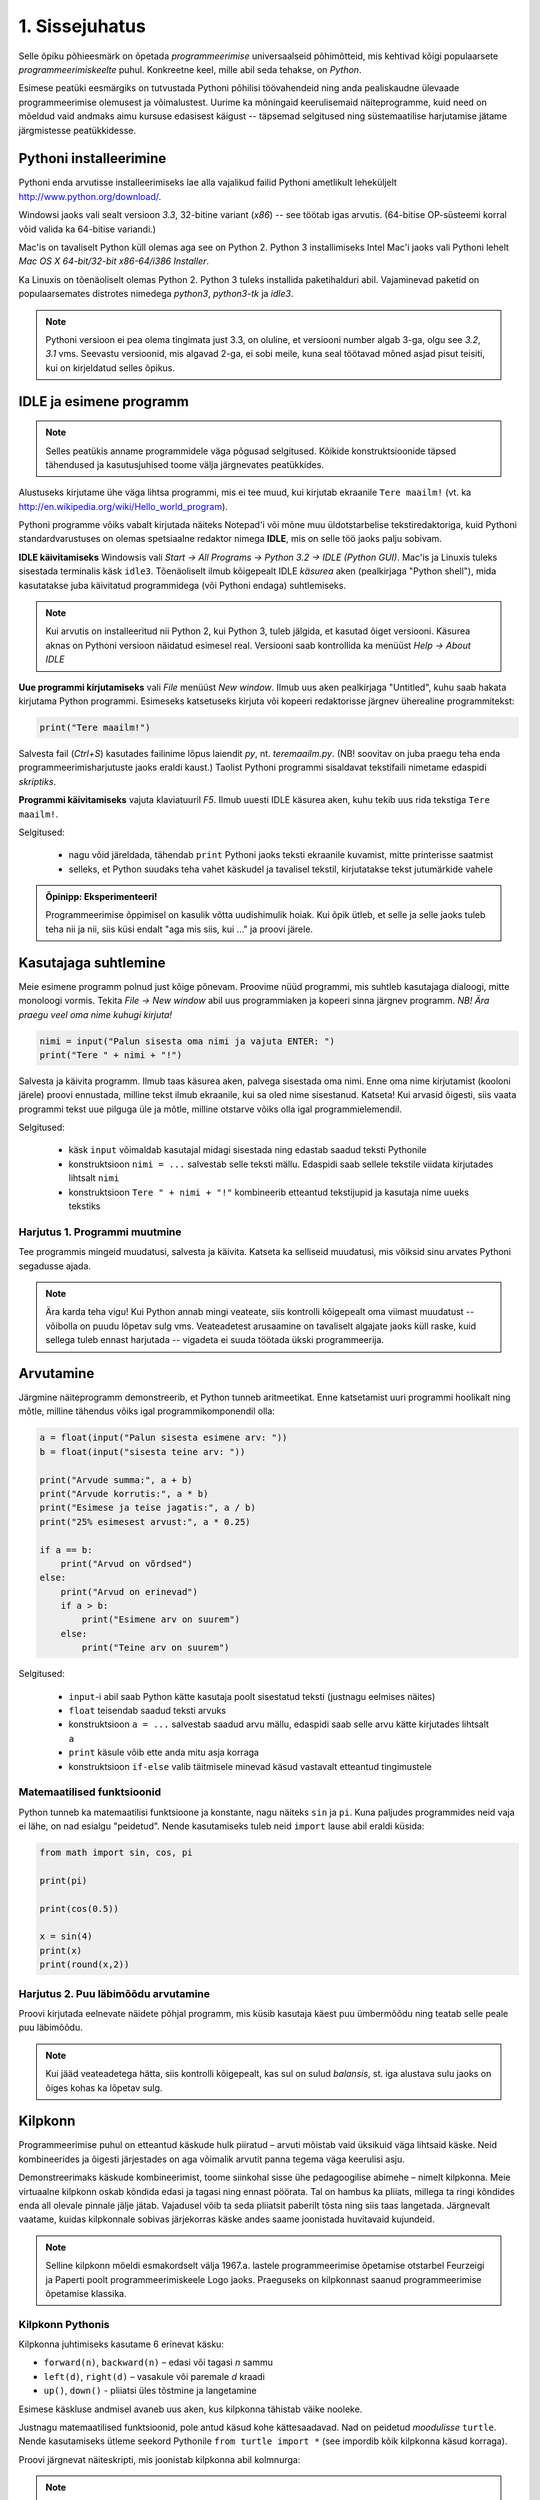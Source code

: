 1. Sissejuhatus
***************

.. todo::

    quotes: http://www.marcofolio.net/tips/27_inspiring_top_notch_programming_quotes.html
    http://quotes.cat-v.org/programming/

.. todo::

    Näita, et programmeerimine ei ole kellelegi üle mõistuse. Proovi demonstreerida, et ka need, kes arvavad, et ei oska, siiski oskavad.
    
.. todo::

    Soovita näited ümber *tippida*, et treenida tähelepanelikkust ja et konstruktsioonidega lähemalt tuttavaks saada.

Selle õpiku põhieesmärk on õpetada `programmeerimise` universaalseid põhimõtteid, mis kehtivad kõigi populaarsete `programmeerimiskeelte` puhul. Konkreetne keel, mille abil seda tehakse, on `Python`. 

Esimese peatüki eesmärgiks on tutvustada Pythoni põhilisi töövahendeid ning anda pealiskaudne ülevaade programmeerimise olemusest ja võimalustest. Uurime ka mõningaid keerulisemaid näiteprogramme, kuid need on mõeldud vaid andmaks aimu kursuse edasisest käigust -- täpsemad selgitused ning süstemaatilise harjutamise jätame järgmistesse peatükkidesse.

.. todo::

    arutulusega programmi kirjapanek ülesande püstitusest alustades


.. index::
    single: installeerimine

Pythoni installeerimine
=======================
Pythoni enda arvutisse installeerimiseks lae alla vajalikud failid Pythoni ametlikult leheküljelt http://www.python.org/download/.

Windowsi jaoks vali sealt versioon `3.3`, 32-bitine variant (*x86*) -- see töötab igas arvutis. (64-bitise OP-süsteemi korral võid valida ka 64-bitise variandi.)

Mac'is on tavaliselt Python küll olemas aga see on Python 2. Python 3 installimiseks Intel Mac'i jaoks vali Pythoni lehelt `Mac OS X 64-bit/32-bit x86-64/i386 Installer`.

Ka Linuxis on tõenäoliselt olemas Python 2. Python 3 tuleks installida paketihalduri abil. Vajaminevad paketid on populaarsemates distrotes nimedega `python3`, `python3-tk` ja `idle3`.

.. note::

    Pythoni versioon ei pea olema tingimata just 3.3, on oluline, et versiooni number algab 3-ga, olgu see `3.2`, `3.1` vms. Seevastu versioonid, mis algavad 2-ga, ei sobi meile, kuna seal töötavad mõned asjad pisut teisiti, kui on kirjeldatud selles õpikus.
    


.. index::
    single: IDLE

IDLE ja esimene programm
========================
.. note::

    Selles peatükis anname programmidele väga põgusad selgitused. Kõikide konstruktsioonide täpsed tähendused ja kasutusjuhised toome välja järgnevates peatükkides.

Alustuseks kirjutame ühe väga lihtsa programmi, mis ei tee muud, kui kirjutab ekraanile ``Tere maailm!`` (vt. ka http://en.wikipedia.org/wiki/Hello_world_program). 

Pythoni programme võiks vabalt kirjutada näiteks Notepad'i või mõne muu üldotstarbelise tekstiredaktoriga, kuid Pythoni standardvarustuses on olemas spetsiaalne redaktor nimega **IDLE**, mis on selle töö jaoks palju sobivam.

**IDLE käivitamiseks** Windowsis vali `Start -> All Programs -> Python 3.2 -> IDLE (Python GUI)`. Mac'is ja Linuxis tuleks sisestada terminalis käsk ``idle3``. Tõenäoliselt ilmub kõigepealt IDLE *käsurea* aken (pealkirjaga "Python shell"), mida kasutatakse juba käivitatud programmidega (või Pythoni endaga) suhtlemiseks.

.. note::

    Kui arvutis on installeeritud nii Python 2, kui Python 3, tuleb jälgida, et kasutad õiget versiooni. Käsurea aknas on Pythoni versioon näidatud esimesel real. Versiooni saab kontrollida ka menüüst `Help -> About IDLE`


**Uue programmi kirjutamiseks** vali `File` menüüst `New window`. Ilmub uus aken pealkirjaga "Untitled", kuhu saab hakata kirjutama Python programmi. Esimeseks katsetuseks kirjuta või kopeeri redaktorisse järgnev üherealine programmitekst:

.. sourcecode:: py3

    print("Tere maailm!")
    
Salvesta fail (`Ctrl+S`) kasutades failinime lõpus laiendit `py`, nt. `teremaailm.py`. (NB! soovitav on juba praegu teha enda programmeerimisharjutuste jaoks eraldi kaust.) Taolist Pythoni programmi sisaldavat tekstifaili nimetame edaspidi *skriptiks*.

**Programmi käivitamiseks** vajuta klaviatuuril `F5`. Ilmub uuesti IDLE käsurea aken, kuhu tekib uus rida tekstiga ``Tere maailm!``.

Selgitused:

    * nagu võid järeldada, tähendab ``print`` Pythoni jaoks teksti ekraanile kuvamist, mitte printerisse saatmist
    * selleks, et Python suudaks teha vahet käskudel ja tavalisel tekstil, kirjutatakse tekst jutumärkide vahele

.. admonition:: Õpinipp: Eksperimenteeri!

    Programmeerimise õppimisel on kasulik võtta uudishimulik hoiak. Kui õpik ütleb, et selle ja selle jaoks tuleb teha nii ja nii, siis küsi endalt "aga mis siis, kui ..." ja proovi järele.
    


Kasutajaga suhtlemine
=====================
Meie esimene programm polnud just kõige põnevam. Proovime nüüd programmi, mis suhtleb kasutajaga dialoogi, mitte monoloogi vormis. Tekita `File -> New window` abil uus programmiaken ja kopeeri sinna järgnev programm. *NB! Ära praegu veel oma nime kuhugi kirjuta!*

.. sourcecode:: py3

    nimi = input("Palun sisesta oma nimi ja vajuta ENTER: ")
    print("Tere " + nimi + "!")

Salvesta ja käivita programm. Ilmub taas käsurea aken, palvega sisestada oma nimi. Enne oma nime kirjutamist (kooloni järele) proovi ennustada, milline tekst ilmub ekraanile, kui sa oled nime sisestanud. Katseta! Kui arvasid õigesti, siis vaata programmi tekst uue pilguga üle ja mõtle, milline otstarve võiks olla igal programmielemendil.

Selgitused:

    * käsk ``input`` võimaldab kasutajal midagi sisestada ning edastab saadud teksti Pythonile
    * konstruktsioon ``nimi = ...`` salvestab selle teksti mällu. Edaspidi saab sellele tekstile viidata kirjutades lihtsalt ``nimi``
    * konstruktsioon ``Tere " + nimi + "!"`` kombineerib etteantud tekstijupid ja kasutaja nime uueks tekstiks

Harjutus 1. Programmi muutmine
------------------------------
Tee programmis mingeid muudatusi, salvesta ja käivita. Katseta ka selliseid muudatusi, mis võiksid sinu arvates Pythoni segadusse ajada.

.. note:: 

    Ära karda teha vigu! Kui Python annab mingi veateate, siis kontrolli kõigepealt oma viimast muudatust -- võibolla on puudu lõpetav sulg vms. Veateadetest arusaamine on tavaliselt algajate jaoks küll raske, kuid sellega tuleb ennast harjutada -- vigadeta ei suuda töötada ükski programmeerija.



Arvutamine
==========
Järgmine näiteprogramm demonstreerib, et Python tunneb aritmeetikat. Enne katsetamist uuri programmi hoolikalt ning mõtle, milline tähendus võiks igal programmikomponendil olla:

.. sourcecode:: py3

    a = float(input("Palun sisesta esimene arv: "))
    b = float(input("sisesta teine arv: "))
    
    print("Arvude summa:", a + b)
    print("Arvude korrutis:", a * b)
    print("Esimese ja teise jagatis:", a / b)
    print("25% esimesest arvust:", a * 0.25)
    
    if a == b:
        print("Arvud on võrdsed")
    else:
        print("Arvud on erinevad")
        if a > b:
            print("Esimene arv on suurem")
        else:
            print("Teine arv on suurem")
    
Selgitused: 

    * ``input``-i abil saab Python kätte kasutaja poolt sisestatud teksti (justnagu eelmises näites)
    * ``float`` teisendab saadud teksti arvuks
    * konstruktsioon ``a = ...`` salvestab saadud arvu mällu, edaspidi saab selle arvu kätte kirjutades lihtsalt ``a``
    * ``print`` käsule võib ette anda mitu asja korraga
    * konstruktsioon ``if-else`` valib täitmisele minevad käsud vastavalt etteantud tingimustele 

Matemaatilised funktsioonid
---------------------------
Python tunneb ka matemaatilisi funktsioone ja konstante, nagu näiteks ``sin`` ja ``pi``. Kuna paljudes programmides neid vaja ei lähe, on nad esialgu "peidetud". Nende kasutamiseks tuleb neid ``import`` lause abil eraldi küsida:

.. sourcecode:: py3

    from math import sin, cos, pi
    
    print(pi)
    
    print(cos(0.5))
    
    x = sin(4) 
    print(x)
    print(round(x,2))

Harjutus 2. Puu läbimõõdu arvutamine
------------------------------------
Proovi kirjutada eelnevate näidete põhjal programm, mis küsib kasutaja käest puu ümbermõõdu ning teatab selle peale puu läbimõõdu.


.. note::
    Kui jääd veateadetega hätta, siis kontrolli kõigepealt, kas sul on sulud `balansis`, st. iga alustava sulu jaoks on õiges kohas ka lõpetav sulg.

.. index::
    single: turtle
    single: kilpkonn; turtle
    
Kilpkonn
========
Programmeerimise puhul on etteantud käskude hulk piiratud – arvuti mõistab vaid üksikuid väga lihtsaid käske. Neid kombineerides ja õigesti järjestades on aga võimalik arvutit panna tegema väga keerulisi asju. 

Demonstreerimaks käskude kombineerimist, toome siinkohal sisse ühe pedagoogilise abimehe – nimelt kilpkonna. Meie virtuaalne kilpkonn oskab kõndida edasi ja tagasi ning ennast pöörata. Tal on hambus ka pliiats, millega ta ringi kõndides enda all olevale pinnale jälje jätab. Vajadusel võib ta seda pliiatsit paberilt tõsta ning siis taas langetada. Järgnevalt vaatame, kuidas kilpkonnale sobivas järjekorras käske andes saame joonistada huvitavaid kujundeid.

.. note:: 
    
    Selline kilpkonn mõeldi esmakordselt välja 1967.a. lastele programmeerimise õpetamise otstarbel Feurzeigi ja Paperti poolt programmeerimiskeele Logo jaoks. Praeguseks on kilpkonnast saanud programmeerimise õpetamise klassika.

Kilpkonn Pythonis
-----------------
Kilpkonna juhtimiseks kasutame 6 erinevat käsku:

* ``forward(n)``, ``backward(n)`` – edasi või tagasi `n` sammu
* ``left(d)``, ``right(d)`` – vasakule või paremale `d` kraadi
* ``up()``, ``down()`` - pliiatsi üles tõstmine ja langetamine

Esimese käskluse andmisel avaneb uus aken, kus kilpkonna tähistab väike nooleke.

Justnagu matemaatilised funktsioonid, pole antud käsud kohe kättesaadavad. Nad on peidetud `moodulisse` ``turtle``. Nende kasutamiseks ütleme seekord Pythonile ``from turtle import *`` (see impordib kõik kilpkonna käsud korraga).

Proovi järgnevat näiteskripti, mis joonistab kilpkonna abil kolmnurga:

.. note::
    
    Ära pange oma skripti nimeks `turtle.py` -- see ajab Pythoni `import` käsu segadusse.
    
.. sourcecode:: py3
    
    from turtle import *
    
    forward(100)
    left(120)
    forward(100)
    left(120)
    forward(100)
    left(120)
    
    exitonclick() # see võimaldab akna sulgemist hiireklõpsuga

Harjutus 3. Ruut
----------------
Kirjuta skript, mis joonistab kilpkonnaga ruudu.


Kontrollküsimus
---------------
Mida joonistab järgmine programm? Proovige vastata enne programmi käivitamist!

.. sourcecode:: py3

    TODO


Harjutus 5. Ümbrik
------------------
Kirjuta skript, mis joonistab kilpkonnaga mõne huvitava kujundi, näiteks ümbriku. 


.. image:: images/ymbrik.png

.. hint::
    
    Diagonaali pikkuse leidmiseks tuleta meelde üht tuntud koolimatemaatika teoreemi. Kui jääd sellega hätta, siis proovi leida paras pikkus katsetamise teel.

.. index::
    single: veaotsing



.. index::
    single: käsurida
    single: shell; käsurida

Pythoni käsurida
================
Võibolla imestasid, miks tuleb IDLE käivitamisel kõigepelt ette käsurea aken. Põhjus on selles, et programmeerida saab ka käsureal, ilma, et programmi peaks skriptina salvestamata. Selline programmeerimise viis sobib väiksemate ülesanne lahendamiseks ning Pythoni võimaluste katsetamiseks. Kuna käske antakse ühekaupa ja tulemus näidatakse kohe järgmisel real, nimetatakse seda ka *interaktiivseks programmeerimiseks*. 

Kui sul on hetkel lahti vaid IDLE'i programmi aken, siis käsurea saad avada menüüvalikuga `Windows -> Python shell`. Käsuviip ``>>>`` näitab kohta, kuhu saab kirjutada Pythoni käsu, vajutades ENTER, see käsk täidetakse. Järgnev näide on kopeeritud IDLE'i käsurealt, kuhu sisestati 2 käsku ``print("Tere maailm!")`` ja ``print(23*454)``:

.. sourcecode:: py3

    >>> print("Tere maailm!")
    Tere maailm!
    >>> print(23*454)
    10442

.. note::

    Edaspidi tuleb meil näiteid nii käsurea, kui skriptide (st. faili salvestatud programmide) kohta. Kui näide algab käsuviibaga (``>>>``), siis esitab see käsurea dialoogi. Vastasel juhul on tegemist skriptiga.
    
    NB! Käsureal kasutatakse käsuviiba märki vaid selleks, et oleks kergem eristada, millistel ridadel on käsud ja millistel on vastused. Seda ei ole vaja kunagi ise kirjutada. Skiptis ei kasutata seda märki kunagi.

.. note::

    IDLE käsureal saab varasema käsu uuesti ette, kui liigud nooleklahvidega soovitud käsuni ja vajutad ENTER. Veidi kiirem variant on klahvikombinatsioon Alt+P (*P* nagu *previous*).




Harjutus 5. Interaktiivne programmeerimine
------------------------------------------
Katseta erinevaid siiani nähtud käske ka käsureal. Proovi muuhulgas ka Pythoni mälu kasutamist. (Paraku võib kilpkonna juhtimine käsurealt ebaõnnestuda, see sõltub IDLE'i seadetest.)

Python kui kalkulaator
----------------------
.. note::
    
    Siin ja edaspidi on käsurea näidete juures soovitav ise järgi katsetada mõned sarnased, aga mitte samad näiteid (kui proovid täpselt samu näiteid, siis usu, sa saad ka samad tulemused.) Ürita Pythonit (või iseennast) üllatada!



Nagu nägid, oskab Python arvutada, seega saaks Pythoni käsurida kasutada võimsa kalkulaatorina. Kuna ``print``-i kirjutamine iga arvutuse juures on liiga tüütu, näidatakse käsureal tulemust ka siis, kui avaldis kirjutada ilma ``print`` käsuta: 

.. sourcecode:: py3  
    
    >>> 3 / 2
    1.5
    >>> 5 * 5
    25
    >>> 4 + 9 - 1
    12
    >>> 10 / 3
    3.3333333333333335
    >>> round(10 / 3)
    3

.. note::
    
    Selline trikk toimib ainult käsureal. Kui soovid skriptis midagi ekraanil näidata, tuleb kasutada ikkagi ``print`` käsku.
    


Arve saab "mällu" salvestada samamoodi nagu skriptis:

.. sourcecode:: py3

    >>> a = 2 * 3
    >>> b = 1
    >>> a + b + 2
    9

Ka matemaatiliste funktsioonide importimine toimib samal põhimõttel nagu skripti puhul:

.. sourcecode:: py3

    >>> from math import sin, pi
    >>> sin(1)
    0.8414709848078965
    >>> pi
    3.141592653589793


Harjutus 6. Ruutjuur
--------------------
#. Uuri Pythoni matemaatikamooduli dokumentatsiooni aadressilt http://docs.python.org/3/library/math.html
#. Proovi saada aru, kuidas arvutatakse Pythonis ruutjuurt
#. Arvuta Pythoni käsureal, kui pikk on ristkülikukujulise maatüki diagonaal, mille mõõtmed on 50m x 75m.

.. hint::

    .. sourcecode:: py3
    
        >>> from math import sqrt
        >>> sqrt(4)
        2.0    

Vigadest
========
Nagu sa ehk eelnevaid ülesandeid lahendades juba märkasid, annab Pythoni märku, kui sa tema arvates midagi valesti oled teinud. Veateateid võiks kõige üldisemalt jaotada kahte liiki:

**Süntaksivea** (ing. k *syntax error*) korral ei saa Python programmi tekstist aru ja seetõttu ei hakka ta programmi üldse käivitama. Veateate ütleb Python selle rea kohta, kus ta enam edasi lugeda ei osanud, tegelik vea põhjus on tihti hoopis eelneval real. Üks tüüpilisemaid süntaksivigu on puuduv lõpetav sulg -- kuigi iga programmeerija saab aru, mida on mõeldud lausega ``x = 3 + (4 * 5``, on see Pythoni jaoks täiesti mõttetu tekst, sest see ei vasta Pythoni reeglitele. Teisiti öeldes, Python (nagu ka iga teine programmeerimiskeel) on suur tähenärija ning sellega tuleb arvestada -- programmi kirjutamisel tuleb olla täpne!

**Täitmisaegse vea** (ing. k *runtime error*) puhul programm küll käivitati, aga mingi konkreetse käsu täitmine ebaõnnestus. Vigaseks käsuks võis olla näiteks nulliga jagamine, valesti kirjutatud funktsiooninime kasutamine, olematu faili lugemine vms. Kui sa pole siiani ühtki täitmisaegset veateadet näinud, siis sisesta käsureal käsk ``prin("Tere!")``.

.. note::

    Täitmisaegses veateates on tavaliselt mitme rea jagu infot, mis on abiks kogenud programmeerijale, aga võivad algajal silme eest kirjuks võtta. Sellest ei tasu lasta ennast heidutada -- enamasti piisab vaid veateate viimase rea lugemisest. Lisaks probleemi kirjeldusele on veateates alati ka reanumber, mis viitab vea tekitanud reale programmi tekstis. (Käsureal töötades on aktiivse käsu reanumber alati 1).

    Paraku tuleb algajatel vahel ka veateate viimase rea üle pead murda -- hea näide on see, kui sulle öeldakse käsu ``cos(pi)`` peale ``NameError: name "cos" not defined``. Sisuline põhjus pole siin mitte see, et käsk ``cos`` vale oleks, vaid see, et unustasite eelnevalt ``cos`` funktsiooni importida. (Ei, Python ei soovi segaste teadetega algajaid kiusata -- kui õpid tundma Pythoni peamiseid tööpõhimõtteid, siis paistab ka sulle antud veateate sõnastus täiesti loomulik).

.. note::

    Veateate põhjust on kergem leida, kui sa kirjutad programmi järk-järgult ja katsetad poolikut lahendust iga täienduse järel. Kui programm töötas korralikult enne viimase rea lisamist, siis tõenäoliselt on viga viimases reas ja sa ei pea tervet programmi läbi vaatama.

Veateateid näed sa oma programmeerimise karjääri jooksul väga palju, seega ei maksa neid karta. Lähtu sellest, et iga veateade on mõeldud programmeerija abistamiseks -- loe teate tekst alati hoolikalt läbi ja mõtle, milles võis probleem olla. Nii märkad varsti, et Pythoni veateadete "salakiri" on muutunud arusaadavaks ja kasulikuks informatsiooniks.

Semantilised vead
-----------------
Programmeerimises on veel üks liik vigasid, mis on kõige ohtlikumad ja mida nimetatakse **semantilisteks vigadeks** või ka lihtsalt **loogikavigadeks**. Nende vigade puhul võib kõik olla Pythoni seisukohast korrektne (st. mingit veateadet ei tule), aga programm ei tee seda, mis programmeerija silmas pidas.

Harjutus 7. Semantiline viga
----------------------------
Leidke järgnevast näiteprogrammist semantiline viga:

.. sourcecode:: py3

    aeg = float(input("Mitu tundi kulus sõiduks? "))
    teepikkus = float(input("Mitu kilomeetrit sõitsid? "))
    kiirus = aeg / teepikkus
    
    print("Sinu kiirus oli " + str(kiirus) + " km/h")

TODO: Näide koos arutlusega
===========================
TODO: Video!

Programmeerimisest üldisemalt
=============================
Vahetame nüüd korraks perspektiivi ning vaatame üle mõningad üldisemad programmeerimisega seotud küsimused.

Mis on programm?
----------------
`Programm`, nii nagu me seda selles õpikus mõistame, on mingi tegevuse kirjeldus. Selle poolest on programmi mõiste väga sarnane teatris ja kinos kasutatavale `käsikirja` e. `stsenaariumi` mõistele (inglise keeles saab kasutada mõlema mõiste kohta lausa sama sõna -- `script`).

Oluline erinevus teatri käsikirja ning programmi vahel on see, et programm pannakse kirja mingis `programmeerimiskeeles` (nt. `Python` või `Java`), mitte `loomulikus keeles` (nt. eesti või inglise keel). Programmeerimiskeeled on palju primitiivsemad ja rangemad, kui loomulikud keeled (seda nii sõnavara, kui reeglite poolest), seetõttu on võimalik neid keeli "õpetada" ka arvutile. See omakorda võimaldab meil lasta oma "käsikirja" (programmi) "etendada" (`käivitada` või `jooksutada`) arvutil. 

Tavapärases kirjas või kõnes on iga mõte tavaliselt väljendatud liiaga -- kui mõnes lauses on kirjaviga või keelevääratus, siis järgnevad sõnad ja laused aitavad mõttest siiski õigesti aru saada. Programmeerimiskeeles kirjutatud tekstid on seevastu "tihedad", seal ei ole midagi üleliigset, mille abil saaks vigaselt väljendatud mõtet õigesti mõista -- kui programmeerija kirjutab kasvõi ühe tähe valesti, on tulemuseks vigane või vale tähendusega programm. See tähendab, et *programmides mängivad pisikesed detailid palju suuremat rolli, kui loomulikus kõnes või kirjas*.

Veel üks erinevus: kuigi kaasaegses teatris kaasatakse mõnikord etendusse ka publikut, on etenduse kulg enamasti siiski ette teada. Programmidesse on seevastu peaaegu alati sisse kirjutatud ka "publikuga" (kasutajaga) suhtlemine, mis võib edasist programmi käiku väga oluliselt mõjutada. Lisaks kasutajalt saadud infole (mis on edastatud nt. hiire või klaviatuuri kaudu) võib programm hankida infot ka näiteks kõvakettalt või internetist.


Mis on programmeerimine?
------------------------
TODO: kunst? teadus? inseneritöö?

Kõige lihtsam oleks öelda, et programmeerimine on programmi kirjapanemine. Tehniliselt võttes see nii ongi, aga mängu tulevad ka mõned olulised inimlikud aspektid.

Kuna lähteülesanne on alati püstitatud loomulikus keeles, võivad paljud olulised nüansid jääda esialgu tähelepanuta. Seetõttu ei õnnestu tavaliselt programmi oma peast lihtsalt "maha kirjutada" -- enamasti tuleb alustada mõnede fragmentidega, mille kirjapanek annab parema arusaamise ülesande olemusest. Parem arusaamine omakorda võimaldab näha, mida tuleks veel täpsustada, mida järgmisena kirja panna jne. Teisiti öeldes, programmeerija peab pidevalt ülesannet `analüüsima`. Analüüsi ja kirjutamise tsükkel kordub suuremate ülesannete juures palju kordi.

Teiseks, programmeerija on inimene ja inimene teeb vigu. Seetõttu loetakse üheks programmeerimise osaks ka programmi `silumist` st. juba kirjapandud programmist vigade otsimist ja nende parandamist. Suurem osa vigu avastatakse eespool kirjeldatud kirjutamise ja analüüsimise protsessis, aga tähelepanelik maksab olla ka siis, kui programm on sinu arvates juba valmis.

Kokkuvõtteks võib öelda, et *programmeerimine on mitmekesine protsess*, kuhu on muuhulgas põimitud ülesande analüüsimine, lahenduse kirjapanek, selle kontrollimine ja parandamine.

.. todo:: 

    Kas programmeerimine on "kuiv"? Kas on olemas 1 õige lahendus?

.. todo::

    Esimene kirjutis ei pea olema lõplik

Mis on Python?
--------------
Python on programmeerimiskeel ning samas ka programm, mis `interpreteerib` keeles Python kirjutatud programme. 

.. note::

    Mõnede programmeerimiskeelte puhul (nt. `C` või `C++`) `tõlgitakse` e. `kompileeritakse` programmid enne käivitamist `masinkoodi` (st. "arvuti keelde"). Selliselt ettevalmistatud programmide käivitamiseks pole eraldi interpretaatorprogrammi tarvis -- arvuti ise on interpretaator.
    
    Taolisel lähenemisel on omad eelised ja omad puudused, aga on leitud, et vähemalt programmeerimise õppimisel on interpreteeritava keele (nt. Python) kasutamine mugavam.
    

Mõtteharjutus
-------------
Kuidas võiks arvutite ja tehisintellekti areng mõjutada programmeerijate elu? Kas tulevikus saab programmeerida eesti või inglise keeles? Millised takistused tuleks selleks ületada? Kas kunagi hakkavad arvutid arvestama sellega, et programmeerija võib teha vigu? ("Hmm... siin on küll kirjas ``2 / x`` aga see ei klapi siin mitte, küllap ta mõtles ``x / 2``").



Programmeerimise õppimine
=========================
Programmeerimist ei saa "ära õppida" selles mõttes nagu saab selgeks õppida teatud hulka võõrkeelseid väljendeid. Kuigi kõik Pythonis programmeerimise reeglid saaks vabalt mahutada ühele A4-le, ei piisa ainult nende meeldejätmisest, sest võimalusi nende reeglite *kombineerimiseks* on lõputult. Lisaks reeglite teadmisele tuleb osata näha ülesande "sisse", märgata selle nüansse, kujutleda otsitavat lahendust ning lõpuks "tõlkida" oma nägemus programmeerimiskeelde. See on protsess, mis nõuab samaaegselt loovust ja täpsust, üldistusvõimet ja konkreetsust. 

Et suuta taolist protsessi oma peas läbi viia ka raskete (st. huvitavate) ülesannete puhul, on vaja *harjutada* järjest raskemate ülesannetega, ainult teooria lugemisest ja näiteülesannete läbiproovimisest ei piisa. Seetõttu on järgnevates peatükkides hulgaliselt ülesandeid, mis nõuavad äsja loetud materjali praktilist rakendamist.

.. admonition:: NB!

    Eespool mainitud täpsuse ja konkreetsuse aspekt ütleb muuhulgas seda, et ülesande lahendus tuleks panna kirja isegi siis, kui sa suudad selle oma peas valmis konstrueerida. Keel, mida me kasutame mõtlemiseks, on palju hägusam ja vähem range kui programmeerimiskeeled, seetõttu on alati võimalus, et pealtnäha korralik lahendus meie peas on tegelikult puudulik või vigane.

Kui sa tunned, et mõne ülesande lahendamiseks pole antud piisavalt juhtnööre, siis tea, et see on taotluslik -- need ülesanded õpetavad sulle tehniliste probleemide lahendamist kõige üldisemal tasemel. Proovi taolist ülesannet enda jaoks ümber sõnastada, otsi seoseid ja sarnasusi teiste ülesannetega, lihtsusta ülesannet, otsi abi internetist või kaaslastelt, võta väike puhkepaus, vaata ülesannet värske pilguga ja proovi jälle. Läbi raskuste saavutatud kogemused ja oskused on sulle edaspidi kõige rohkem abiks!

Programmeerimiseks vajalikku ettevalmistust on mõnel inimesel rohkem ja teisel vähem, aga harjutamisega on kõigil võimalik end selles osas arendada!

Mõtlemise stiilid
-----------------
Osad inimesed (sh. suur osa programmeerijatest) eelistavad õppida ja mõelda abstraktselt -- nad ei tunne ennast kindlalt enne, kui nad on suutnud käsitletava teema formuleerida enda peas võimalikult üldiselt. Sellise mõtlemisstiili märksõnadeks on loogika, ratsionaalsus, abstraktsus, formaalsus ja üldistamine. Nende märksõnadega seotud mõtteprotsessid pidavat toimuma peamiselt vasakus ajupooles.

Teistele (nt. suurele osale kunstnikest) lähevad rohkem korda konkreetsed situatsioonid või kombinatsioonid. Uue teema õppimisel ei tunne nad ennast kindlalt enne, kui nad on suutnud selle seostada millegi konkreetse või elulisega. Öeldakse, et nemad suudavad paremini kasutada oma paremat ajupoolt, mis pidavat muuhulgas vastutama intuitsiooni ja loova mõtlemise eest.

Kuigi tavapäraselt rõhutatakse programmeerimise juures abstraktse mõtlemise vajalikkust, peab edukas programmeerija kasutama siiski tervet oma aju. Keeruliste süsteemide haldamine nõuab tõepoolest head üldistamisvõimet, aga parimad programmiideed sünnivad tihti hoopis konkreetsetest, elulistest või ka täiesti mitteratsionaalsest mõtetest ja tunnetest.

Loomulikult ei ole kõik must ja valge -- sama inimene mõtleb erinevates situatsioonides erinevalt ning erinevaid mõtlemise stiile on võimalik arendada. Siiski on erinevatel inimestel programmeerimise õppimisel erinevad lähtepositsioonid ja erinevad väljakutsed. Kui sa ei tunne ennast abstraktsete teemadega mugavalt, siis ilmselt tuleb sul lihtsalt rohkem konkreetseid ülesandeid lahendada, enne kui õnnestub mingist teemast üldistatud ettekujutust saada. Neil, kes kalduvad abstraktsust eelistama, on mõtet iga teema juures võtta endale lisaaega märkamaks võimalikke seoseid igapäevase eluga.


Mõtteharjutus
-------------
* Kas sa eelistad mõelda pigem abstraktselt või konkreetselt? Miks sa nii arvad?
* Millised oma tugevaid külgi saaksid sa programmeerimisel rakendada? Tähelepanelikkust? Loovust? Järjekindlust? Täpsust? Julgust väljakutseid vastu võtta? Head üldistusvõimet? Uudishimu? Korrektsust? Seoste ja mustrite märkamise oskust?
* Milliseid nimetatud omadustest pead sa veel arendama?


Programmeerimine vs. maagia
---------------------------
TODO: ära jäta muljet, et katsetamine on halb!!!!!

TODO: viita tagasi mõtlemise stiilidele

Algajatel programmeerijaltel võib kergesti tekkida mulje, et programmeerimiseks tuleb teada mingit komplekti "loitse" (programmilõike), mille on välja mõelnud vanad ja targad mehed, ning neid tuleb rituaali korras "sõnuda" (st. oma programmi kopeerida), ja loota, et kokku sattusid õiged loitsud, mis annavad soovitud tulemuse. Taolist lähenemist nimetatakse inglise keeles `cargo cult programming` (vt. http://en.wikipedia.org/wiki/Cargo_cult) ja see lähenemine ei vii praktikas kuigi kaugele.

On täiesti loomulik, kui mõned selle peatüki näited või ülesanded jäid praegu sinu jaoks segaseks või lausa "müstiliseks". Pole hullu, peatüki eesmärk oli anda lihtsalt esimene ettekujutus Pythoni programmidest. Tegelikult pole programmeerimises aga midagi müstilist -- iga programmilõigu tööpõhimõtet on võimalik alati täielikult ära seletada.

Keerulisemate programmide loomine, täiendamine ja muutmine on võimalik vaid siis, kui sa saad programmist lõpuni aru. Seetõttu *on oluline, et järgmisest peatükist alates mõistaksid sa enda kirjutatud programmides iga sümboli otstarvet ja tähendust*.  Kui sa lepid sellega, et mingi koht programmis jääbki segaseks, siis tõenäoliselt raskendab see ka järgnevate teemade mõistmist. Vajaduselt küsi julgelt nõu kaaslaste või juhendajate käest, aga *ära pea oma tööd lõpetatuks, kui su programmis on mõni rida, mille tähendust sa täpselt ei mõista! Katse/eksitus meetodil (e. lotomängija stiilis) programmeerimine on tupiktee!*

.. note::
    
    Viimase lause juurde võiks siiski lisada väikese möönduse: katsetamine on OK, kui su eesmärk on katsetamise teel asja põhimõttest aru saada. Peaasi, et sa ei loeks oma tööd lõpetatuks enne, kui sa tunned, et saad programmist väga hästi aru.

Kokkuvõte
=========
See peatükk on oma eesmärgi täitnud kui:

* sa oskad IDLE abil Pythoni programme avada ja käivitada
* sa oskad IDLE käsureal aritmeetikat teha
* sul on üldine ettekujutus, mida programmeerimine endast kujutab
* sa tahad programmeerimise õppimisega jätkata :)
    
Iga peatüki lõpus on soovitav teha iseenda jaoks mõttes (või kirjalikult) olulistest punktidest kokkuvõte, aga toome siinkohal välja ka selle, mis on tähtis õpiku autorite arvates:

* Pythonis programmeerimiseks on kaks viisi -- skripti kirjutamine ning käsureal toimetamine
* programmeerimiskeeled on ranged, seetõttu tuleb programmeerimisel olla täpne
* programmeerimise õppimine nõuab harjutamist
* vigade tegemist ei maksa karta
* enda kirjutatud programmi tuleks lubada vaid neid lauseid, mille otstarbest saad sa täielikult aru

Ülesanded
=========
.. note ::

    Peatükkide lõpus olevad ülesanded on mahukamad, kui teksti sees antud ülesanded ja õpetavad seega paremini probleemi lahendamise oskust. Esimeses peatükis on soenduseks vaid üks ülesanne, edaspidi tuleb neid rohkem.
    
1. Maja
-------
Kirjuta programm, mis joonistab kilpkonnaga lihtsa otsevaates maja (võib olla ka "pseudo-3d" vaatega). 

.. hint::

    Vaja võib minna kilpkonna käske ``up()`` ja ``down()``. Vaata nende tähendust ülaltpoolt.



Projekt
=======
Selle õpiku näited ja ülesanded on valdavalt fokuseeritud mingile kindlale teemale, mida vastavas peatükis käsitletakse. Reaalse elu programmeerimisülesannetel aga pole taolisi teemalipikuid küljes -- programmeerija peab ise selgusele jõudma, milliseid vahendeid antud ülesande lahendamiseks tarvis läheb.

Teine paratamatu puudus õpikunäidete ja ülesannete juures on see, et need ei pruugi olla kõigi lugejate jaoks ühtviisi huvitavad. Seetõttu on programmeerimise õppimisel väga kasulik valida endale mõni suuremat sorti huvipakkuv ülesanne -- nn. `projekt`, ning tegelda sellega paralleelselt uute teemade õppimisega. Tuleb välja, et õppimine on palju ladusam ja huvitavam, kui sul on iga uue teema jaoks juba valmis paras "auk" oma projektiidees, kus õpitut saab kohe rakendada!

Huvitavate ideede realiseerimiseks läheb aga tavaliselt vaja rohkem abivahendeid, kui õpikunäidete jaoks. Nende abivahendite tutvustamiseks ongi mõnede peatükkide lõpus plokk pealkirjaga `Projekt`. Erinevalt õpiku põhitekstist, mis keskendub Pythoni üldistele põhimõtetele, vaadeldakse edaspidistes projektiplokkides mingi spetsiifilisema `teegi` (ing.k. `library`) kasutamist, mille abil saaks luua midagi põnevat ja/või praktilist.

Selle peatüki projektiploki eesmärgiks on aidata ideede genereerimisel. Allpool tutvustame kolme küllalt erinevat programmi, mida oleks võimalik kirjutada antud õpiku materjali põhjal. Lae need programmid oma arvutisse ja käivita samamoodi nagu ülalpool toodud näiteprogrammid. 

.. note::

    Arvatavasti jääb nende programmide kood praegu arusaamatuks, kuid proovi siiski seda lugeda, kas või selleks, et saada aimu, mis sind ees ootab :)

"Mis toimub?"
-------------
:download:`mistoimub.py <downloads/mistoimub.py>`

See küllalt lihtne programm loeb ja esitab andmeid kahelt veebilehelt. Ühel juhul loetakse info sisse spetsiaalses XML formaadis (XML-i töötlemisest tuleb põgusalt juttu ühes hilisemas projektiplokis), teisel juhul otsitakse soovitud info üles Pythoni tekstitöötlusvahenditega (seda õpetab juba järgmine peatükk).

Eurokalkulaator
---------------
:download:`eurokalkulaator.py <downloads/eurokalkulaator.py>`

See programm demonstreerib "standardse" graafilise kasutajaliidese loomise võimalusi Pythonis. Programmi loogika on siin väga lihtne, põhitöö on kulunud kasutajaliidese elementide paikasättimisele. Sellele teemale on pühendatud mitu järgnevat projektiplokki ning õpiku lisa `tkinter`.

Minesweeper
-----------
Selle programmi katsetamiseks tuleb alla laadida 3 faili. Kõik need tuleks salvestada samasse kausta:

    * :download:`minesweeper.py <downloads/minesweeper/minesweeper.py>`
    * :download:`plain_cover.gif <downloads/minesweeper/plain_cover.gif>`
    * :download:`flagged_cover.gif <downloads/minesweeper/flagged_cover.gif>`
    

Siin on tegemist "vabas vormis" graafilise kasutajaliidesega, mis sobib hästi just mängude tegemiseks. Rohkem selgitusi tuleb järgnevates projektiplokkides ning lisas `tkinter`.

Sinu enda projekt
-----------------
Vali välja mõned esialgsed programmiideed, mida sa sooviksid Pythonis realiseerida. Uute teemade õppimisel mõtle, kas ja kuidas sa saaksite antud teemat rakendada enda programmi juures.


Praktilisi näpunäiteid
======================
    
Pythoni kasutamine süsteemi käsureal
------------------------------------
Nagu eespool mainitud, on Pythoni programmid tavalised tekstifailid ja nende käivitamiseks läheb vaja vaid Pythoni interpretaatorit. Selle demonstreerimiseks kirjutame oma esimese "Tere maailm!" programmi nüüd Notepad'is (Linuxi ja Mac-i puhul kasuta mõnd suvalist tekstiredaktorit) ning käivitame selle *süsteemi käsureal*.

.. note:: 
    Neile, kes pole arvutiga veel päris sinasõbrad, võib alljärgnev protseduur tunduda keeruline. Nagu eespool nägid, saab edukalt programmeerida ka ilma süsteemi käsurida puutumata (tõepoolest, selles kursuses me seda rohkem ei puutugi), aga kuna arvutispetsialistide jaoks on käsurea kasutamise oskus väga oluline, siis näitame siinkohal kiirelt ära, kuidas Python toimib OP-süsteemi "kapoti all".

Ava Notepad (või mõni muu tekstiredaktor, mis salvestab *plain text*-i). Kopeeri sinna meie esimese programmi tekst (``print("Tere maailm!")``) ja salvesta, nagu ikka, laiendiga ``.py``.
    
.. note::

    Notepad on laiendite osas kangekaelne -- kui sa panete laiendiks ``.py``, siis lisatakse tõenäoliselt salvestamisel sinna otsa veel ``.txt``. Selle vältimiseks pange salvestusdialoogis failinime ümber veel jutumärgid, nt. ``"teremaailm.py"``. See annab Notepad'ile märku, et sa tõesti soovid sellist failinime ja ei midagi muud.

Programmi käivitamiseks avame kõigepealt süsteemi käsurea ja liigume sellesse kausta, kus meie programm asub. Windows Vista ja Windows 7 puhul ava *Start-menüü*, sisesta otsingulahtrisse *cmd.exe* ja vajuta ENTER. Windows XP's tuleb Start-menüüst kõigepealt valida *Run* ja seejärel sisestada *cmd.exe* ja ENTER. Mac OS X's ja Linuxis tuleb avada *Terminal*.

Õigesse kausta liikumiseks sisesta ``cd``, tühik ja täielik kausta nimi. Näiteks, kui sinu programmeerimise kaust asub sinu kodukaustas, siis võiks kausta vahetamise käsk näha välja midagi sellist:

    * ``cd C:\Users\Peeter\Documents\progemine`` (Windows 7 ja Vista)
    * ``cd "C:\Documents and Settings\Peeter\My Documents\progemine"`` (Windows XP. Kui kausta nimes esineb tühikuid, tuleb see ümbritseda jutumärkidega)
    * ``cd ~/progemine`` (Mac ja Linux)

Programmi käivitamiseks tuleb pöörduda Pythoni interpretaatori poole, öeldes talle jooksutatava programmi nime: 

    * ``c:\python32\python teremaailm.py`` (Windowsis, eeldades, et sul on Python 3.2 ja see on paigaldatud vaikimisi määratud kausta)
    * ``python3 teremaailm.py`` (Mac ja Linux)

Kui kõik läks kenasti, siis ilmus ekraanile uus rida ``Tere maailm!`` ja selle järel uuesti süsteemi käsuviip. 

Mis selle käsu peale tegelikult toimus:

    * OP-süsteem käivitas Pythoni interpretaatori, andes talle *argumendiks* programmi failinime (*teremaailm.py*)
    * Pythoni interpretaator luges etteantud faili sisu mällu, vaatas teksti üle (kontrollides muuhulgas, et seal poleks süntaksivigu) ning hakkas käske ükshaaval täitma e. *interpreteerima*. 
    * Esimene käsk ütles, et ekraanile tuleb kirjutada tekst *Tere maailm!*. Seda interpretaator ka tegi
    * Kuna selles programmis rohkem käske polnud, siis interpretaator lõpetas töö ning käsurida läks tagasi OP-süsteemi kätte.
    
Kui käivitad Pythoni interpretaatori ilma programmi argumendita, siis avaneb Pythoni käsurida, mis on peaaegu identne IDLE'i käsureaga.

.. note::

    Kui soovid ka Windowsis käivitada Pythoni interpretaatorit ilma tema asukohta mainimata (olgu interaktiivselt või skripti jooksutamiseks), siis loe edasisi juhiseid siit: http://docs.python.org/3/using/windows.html#configuring-python.
    
    Windowsis saab Pythoni skripte käivitada ka nagu tavalisi programme, nt. topeltklõpsuga `Windows Exploreris`.

Pythoni programmi pakendamine *exe-failiks*
-------------------------------------------
Nõue, et Pythoni programmide käivitamiseks peab süsteemi olema paigaldatud Pythoni interpretaator, võib olla mõnikord tülikas, näiteks, kui soovid oma programmi jagada mõne sõbraga, kes arvutitest palju ei taipa.

Õnneks on loodud vahendeid, mis pakendavad Pythoni programmi koos selle käivitamiseks vajaliku infrastruktuuriga ühte *jooksutatavasse* (ing. k. *executable*) faili (e. `exe-faili`). Taolist faili saab topeltklõpsuga käivitada ka süsteemides, kus Pythonit pole paigaldatud. Tuleb vaid arvestada, et saadud exe fail on mõne megabaidi suurune ka siis, kui programmiks on "Tere maailm!".

Taolistest pakendajatest tundub hetkel kõige parem *cx_Freeze*. Selle allalaadimiseks ja kasutusjuhiste lugemiseks mine aadressile http://cx-freeze.sourceforge.net/.

`Edit with IDLE`
----------------
Üks mugav viis, kuidas Windowsis avada olemasolevaid Pythoni faile IDLE-s, on teha `Windows Explorer`-is soovitud failil paremklõps ning valida `Edit with IDLE`.
    
Kui arvutis on mitu Pythoni versiooni, siis ei pruugi fail avaneda õiges IDLE versioonis. Sel puhul võib olla abiks järgneval aadressil jagatav programm: http://defaultprogramseditor.com/. Sellega saab määrata, millise programmiga peaks mingi failitüüp avanema.
